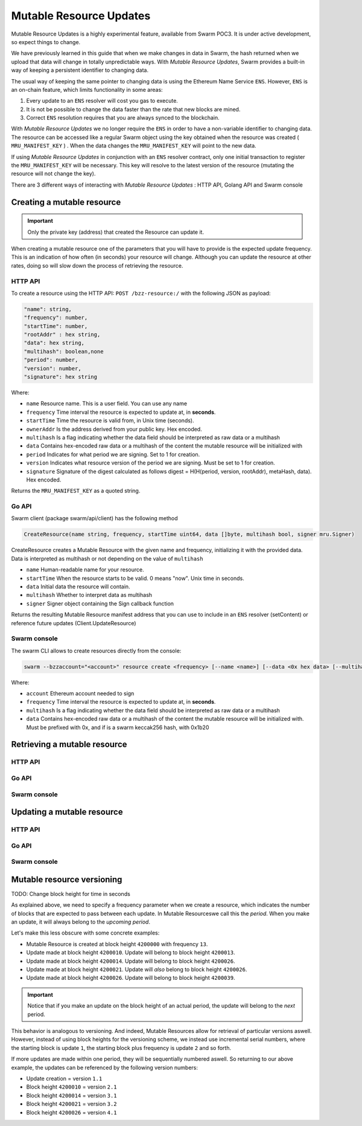 Mutable Resource Updates
========================

.. note::
Mutable Resource Updates is a highly experimental feature, available from Swarm POC3. It is under active development, so expect things to change.

We have previously learned in this guide that when we make changes in data in Swarm, the hash returned when we upload that data will change in totally unpredictable ways. With *Mutable Resource Updates*, Swarm provides a built-in way of keeping a persistent identifier to changing data.

The usual way of keeping the same pointer to changing data is using the Ethereum Name Service ``ENS``. However, ``ENS`` is an on-chain feature, which limits functionality in some areas:

1. Every update to an ``ENS`` resolver will cost you gas to execute.
2. It is not be possible to change the data faster than the rate that new blocks are mined.
3. Correct ``ENS`` resolution requires that you are always synced to the blockchain.

With *Mutable Resource Updates* we no longer require the ``ENS`` in order to have a non-variable identifier to changing data. The  resource  can be accessed like a regular Swarm object using the key obtained when the resource was created ( ``MRU_MANIFEST_KEY`` ) . When the data changes
the ``MRU_MANIFEST_KEY`` will  point to the new data.

If using *Mutable Resource Updates* in conjunction with an ``ENS`` resolver contract, only one initial transaction to register the ``MRU_MANIFEST_KEY`` will be necessary. This key will resolve to the latest version of the resource (mutating the resource will not change the key).

There  are 3 different ways of interacting with *Mutable Resource Updates* : HTTP API, Golang API and Swarm console

Creating a mutable resource
----------------------------
.. important:: Only the private key (address) that created the Resource can update it. 
 
When  creating a mutable resource one of the parameters that you will have to provide is the expected update frequency. This is an indication of how often (in seconds) your resource will change. Although you can update the resource at other rates, doing so will slow down the process of retrieving the resource. 



HTTP API
~~~~~~~~

To create a resource using the HTTP API:
``POST /bzz-resource:/`` with the following JSON as payload:

.. code-block:: js

  "name": string,
  "frequency": number,
  "startTime": number,
  "rootAddr" : hex string,
  "data": hex string,
  "multihash": boolean,none
  "period": number,
  "version": number,
  "signature": hex string 
	
Where:

+ ``name`` Resource name. This is a user field. You can use any name
+ ``frequency`` Time interval the resource is expected to update at, in **seconds**.
+ ``startTime`` Time the resource is valid from, in Unix time (seconds).
+ ``ownerAddr`` Is the address derived from your public key. Hex encoded.
+ ``multihash`` Is a flag indicating whether the data field should be interpreted as raw data or a multihash
+ ``data`` Contains hex-encoded raw data or a multihash of the content the mutable resource will be initialized with
+ ``period`` Indicates for what period we are signing. Set to 1 for creation.
+ ``version`` Indicates what resource version of the period we are signing. Must be set to 1 for creation.
+ ``signature`` Signature of the digest calculated as follows digest = H(H(period, version, rootAddr), metaHash, data). Hex encoded.
Returns the ``MRU_MANIFEST_KEY`` as a quoted string.

Go API
~~~~~~~~

Swarm client (package swarm/api/client) has the following method

.. code-block:: go 

  CreateResource(name string, frequency, startTime uint64, data []byte, multihash bool, signer mru.Signer)
    
CreateResource creates a Mutable Resource with the given name and frequency, initializing it with the provided data. Data is interpreted as multihash or not                
depending on the value of ``multihash``

+ ``name`` Human-readable name for your resource.
+ ``startTime`` When the resource starts to be valid. 0 means "now". Unix time in seconds.
+ ``data`` Initial data the resource will contain.
+ ``multihash`` Whether to interpret data as multihash
+ ``signer`` Signer object containing the Sign callback function
Returns the resulting Mutable Resource manifest address that you can use to include in an ``ENS`` resolver (setContent) or reference future updates (Client.UpdateResource)

Swarm console
~~~~~~~~~~~~~

The swarm CLI allows to create resources directly from the console:

.. code-block:: bash

  swarm --bzzaccount="<account>" resource create <frequency> [--name <name>] [--data <0x hex data> [--multihash=true/false]]
	
Where:

+ ``account`` Ethereum account needed to sign 
+ ``frequency`` Time interval the resource is expected to update at, in **seconds**.
+ ``multihash`` Is a flag indicating whether the data field should be interpreted as raw data or a multihash
+ ``data`` Contains hex-encoded raw data or a multihash of the content the mutable resource will be initialized with. Must be prefixed with 0x, and if is a swarm keccak256 hash, with 0x1b20


Retrieving a mutable resource
------------------------------

HTTP API
~~~~~~~~

Go API
~~~~~~~~

Swarm console
~~~~~~~~~~~~~


Updating a mutable resource
------------------------------

HTTP API
~~~~~~~~

Go API
~~~~~~~~

Swarm console
~~~~~~~~~~~~~

Mutable resource versioning
----------------------------
TODO: Change block height for time in seconds


As explained above, we need to specify a frequency parameter when we create a resource, which indicates the number of blocks that are expected to pass between each update. In Mutable Resourceswe call this the *period*. When you make an update, it will always belong to the *upcoming period*.

Let's make this less obscure with some concrete examples:

* Mutable Resource is created at block height ``4200000`` with frequency ``13``.
* Update made at block height ``4200010``. Update will belong to block height ``4200013``.
* Update made at block height ``4200014``. Update will belong to block height ``4200026``.
* Update made at block height ``4200021``. Update will *also* belong to block height ``4200026``.
* Update made at block height ``4200026``. Update will belong to block height ``4200039``.

.. important::
  Notice that if you make an update on the block height of an actual period, the update will belong to the *next* period.

This behavior is analogous to versioning. And indeed, Mutable Resources allow for retrieval of particular versions aswell. However, instead of using block heights for the versioning scheme, we instead use incremental serial numbers, where the starting block is update ``1``, the starting block plus frequency is update ``2`` and so forth.

If more updates are made within one period, they will be sequentially numbered aswell. So returning to our above example, the updates can be referenced by the following version numbers:

* Update creation = version ``1.1``
* Block height ``4200010`` = version ``2.1``
* Block height ``4200014`` = version ``3.1``
* Block height ``4200021`` = version ``3.2``
* Block height ``4200026`` = version ``4.1``
